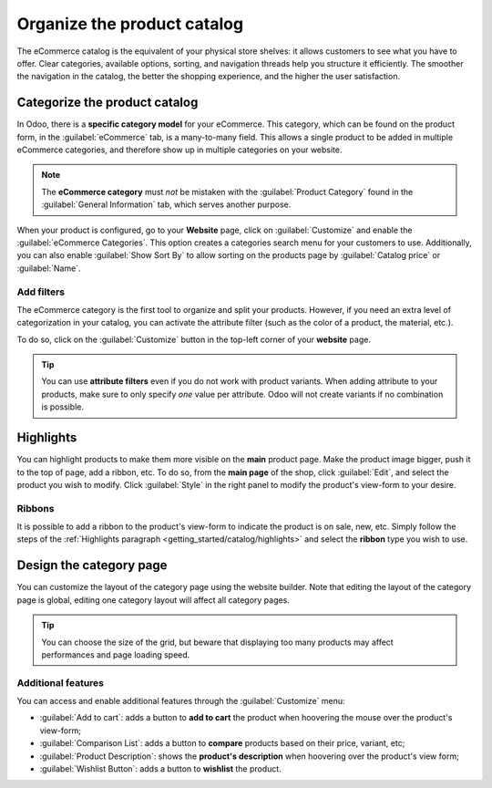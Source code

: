 ============================
Organize the product catalog
============================

The eCommerce catalog is the equivalent of your physical store shelves: it allows customers to see
what you have to offer. Clear categories, available options, sorting, and navigation threads help
you structure it efficiently. The smoother the navigation in the catalog, the better the shopping
experience, and the higher the user satisfaction.

Categorize the product catalog
==============================

In Odoo, there is a **specific category model** for your eCommerce. This category, which can be
found on the product form, in the :guilabel:`eCommerce` tab, is a many-to-many field. This allows a
single product to be added in multiple eCommerce categories, and therefore show up in multiple
categories on your website.

.. image:: catalog/ecommerce-category.png
   :align: center
   :alt: eCommerce category of a product.

.. note::
   The **eCommerce category** must *not* be mistaken with the :guilabel:`Product Category` found in
   the :guilabel:`General Information` tab, which serves another purpose.

When your product is configured, go to your **Website** page, click on :guilabel:`Customize` and
enable the :guilabel:`eCommerce Categories`. This option creates a categories search menu for your
customers to use. Additionally, you can also enable :guilabel:`Show Sort By` to allow sorting on the
products page by :guilabel:`Catalog price` or :guilabel:`Name`.

.. image:: catalog/ecommerce-customize-categories.png
   :align: center
   :alt: Customize menu.

Add filters
-----------

The eCommerce category is the first tool to organize and split your products. However, if you need
an extra level of categorization in your catalog, you can activate the attribute filter (such as the
color of a product, the material, etc.).

To do so, click on the :guilabel:`Customize` button in the top-left corner of your **website** page.

.. tip::
   You can use **attribute filters** even if you do not work with product variants. When adding
   attribute to your products, make sure to only specify *one* value per attribute. Odoo will not
   create variants if no combination is possible.

Highlights
==========

.. _getting_started/catalog/highlights:

You can highlight products to make them more visible on the **main** product page. Make the product
image bigger, push it to the top of page, add a ribbon, etc. To do so, from the **main page** of the
shop, click :guilabel:`Edit`, and select the product you wish to modify. Click :guilabel:`Style` in
the right panel to modify the product's view-form to your desire.

.. image:: catalog/ecommerce-highlight.png
   :align: center
   :alt: Product highlight options.

Ribbons
-------

It is possible to add a ribbon to the product's view-form to indicate the product is on sale, new,
etc. Simply follow the steps of the :ref:`Highlights paragraph <getting_started/catalog/highlights>`
and select the **ribbon** type you wish to use.

.. image:: catalog/ecommerce-ribbons.png
   :align: center
   :alt: The different product ribbons.

Design the category page
========================

You can customize the layout of the category page using the website builder. Note that editing the
layout of the category page is global, editing one category layout will affect all category pages.

.. image:: catalog/ecommerce-layout.png
   :align: center
   :alt: Layout options of the category pages.

.. tip::
   You can choose the size of the grid, but beware that displaying too many products may affect
   performances and page loading speed.

Additional features
-------------------

You can access and enable additional features through the :guilabel:`Customize` menu:

- :guilabel:`Add to cart`: adds a button to **add to cart** the product when hoovering the mouse
  over the product's view-form;
- :guilabel:`Comparison List`: adds a button to **compare** products based on their price, variant,
  etc;
- :guilabel:`Product Description`: shows the **product's description** when hoovering over the
  product's view form;
- :guilabel:`Wishlist Button`: adds a button to **wishlist** the product.